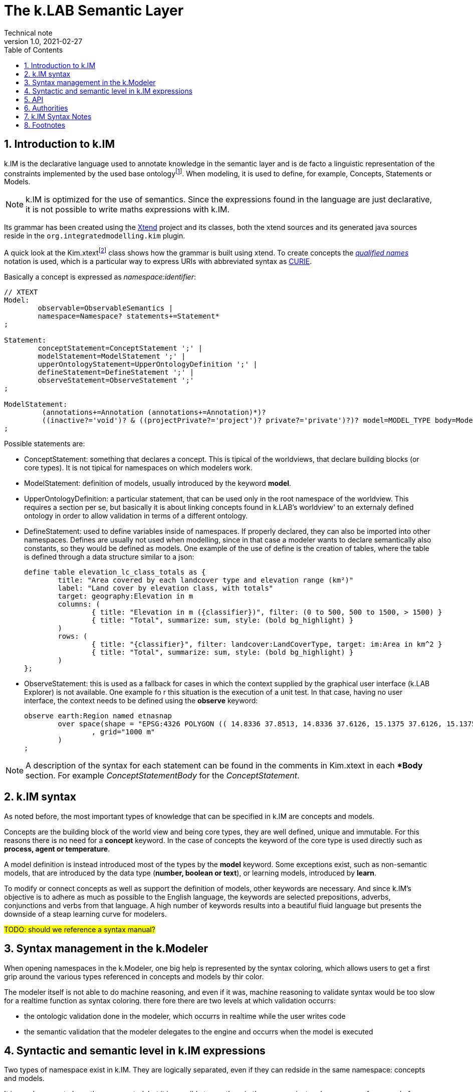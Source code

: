 = The k.LAB Semantic Layer
Technical note
v1.0, 2021-02-27
:doctype: article
:description: The Semantic Layer
:kl: k.LAB
:kmod: k.Modeler
:kact: k.Actors
:keng: k.LAB Engine
:knod: k.LAB Node
:kim: k.IM
:ked: k.LAB Resource Editor
:kex: k.LAB Explorer
:pex: Project Explorer
:encoding: utf-8
:lang: en
:title-page:
:toc: left
:toclevels: 5
:sectnums:
:sectnumlevels: 5
:numbered:
:experimental:
:reproducible:
:icons: font
:listing-caption: Listing
:sectnums:
:autofit-option:
:mdash: &#8212;
:language: asciidoc
:source-highlighter: highlightjs
:highlightjs-languages: groovy, java
ifdef::backend-pdf[]
:title-logo-image: image:resources_handling/imgs/KLAB_LOGO.png[align=center]
endif::[]
:stem:

<<<

## Introduction to {kim}

{kim} is the declarative language used to annotate knowledge in the semantic layer and is de facto a linguistic representation of the constraints implemented by the used base ontologyfootnote:[The base ontology can be found in the resources of the engine plugin in _klab.engine/src/main/resources/knowledge_ as a set of owl files.].
When modeling, it is used to define, for example, Concepts, Statements or Models. 

NOTE: {kim} is optimized for the use of semantics. Since the expressions found in the language are just declarative, it is not possible to write maths expressions with {kim}.

Its grammar has been created using the https://www.eclipse.org/xtend/[Xtend] project and its classes, both the xtend sources and its generated java sources reside in the `org.integratedmodelling.kim` plugin.

A quick look at the Kim.xtextfootnote:[org.integratedmodelling.kim/src/org/integratedmodelling/kim/Kim.xtext] class shows how the grammar is built using xtend.
To create concepts the https://en.wikipedia.org/wiki/QName[_qualified names_] notation is used, which is a particular way to express URIs with abbreviated syntax as https://en.wikipedia.org/wiki/CURIE[CURIE].

Basically a concept is expressed as _namespace:identifier_:

[source]
----
// XTEXT
Model:
	observable=ObservableSemantics |
	namespace=Namespace? statements+=Statement*
;

Statement:
	conceptStatement=ConceptStatement ';' |
	modelStatement=ModelStatement ';' |
	upperOntologyStatement=UpperOntologyDefinition ';' |
	defineStatement=DefineStatement ';' |
	observeStatement=ObserveStatement ';' 
;

ModelStatement:
	 (annotations+=Annotation (annotations+=Annotation)*)? 
	 ((inactive?='void')? & ((projectPrivate?='project')? private?='private')?)? model=MODEL_TYPE body=ModelBodyStatement
;
----

Possible statements are:

* ConceptStatement: something that declares a concept. This is tipical of the worldviews, that declare building blocks (or core types). It is not tipical for namespaces on which modelers work. 
* ModelStatement: definition of models, usually introduced by the keyword **model**.
* UpperOntologyDefinition: a particular statement, that can be used only in the root namespace of the worldview. This requires a section per se, but basically it is about linking concepts found in {kl}'s worldview' to an externaly defined ontology in order to allow validation in terms of a different ontology.
* DefineStatement: used to define variables inside of namespaces. If properly declared, they can also be imported into other namespaces. Defines are usually not used when modelling, since in that case a modeler wants to declare semantically also constants, so they would be defined as models. One example of the use of define is the creation of tables, where the table is defined through a data structure similar to a json:
+
--
[source,java,linenums]
----
define table elevation_lc_class_totals as {
	title: "Area covered by each landcover type and elevation range (km²)"
	label: "Land cover by elevation class, with totals"
	target: geography:Elevation in m
	columns: (
		{ title: "Elevation in m ({classifier})", filter: (0 to 500, 500 to 1500, > 1500) }
		{ title: "Total", summarize: sum, style: (bold bg_highlight) }
	)
	rows: (
		{ title: "{classifier}", filter: landcover:LandCoverType, target: im:Area in km^2 }
		{ title: "Total", summarize: sum, style: (bold bg_highlight) }
	)
};
----
--
* ObserveStatement: this is used as a fallback for cases in which the context supplied by the graphical user interface ({kex}) is not available. One example fo r this situation is the execution of a unit test. In that case, having no user interface, the context needs to be defined using the **observe** keyword:
+
--
[source,java,linenums]
----
observe earth:Region named etnasnap
	over space(shape = "EPSG:4326 POLYGON (( 14.8336 37.8513, 14.8336 37.6126, 15.1375 37.6126, 15.1375 37.8513, 14.8336 37.8513 ))" 
		, grid="1000 m"  
	)
;
----
--

NOTE: A description of the syntax for each statement can be found in the comments in Kim.xtext in each ***Body** section. For example _ConceptStatementBody_ for the _ConceptStatement_.

## {kim} syntax

As noted before, the most important types of knowledge that can be specified in {kim} are concepts and models.

Concepts are the building block of the world view and being core types, they are well defined, unique and immutable. For this reasons there is no need for a **concept** keyword. In the case of concepts the keyword of the core type is used directly such as **process, agent or temperature**.

A model definition is instead introduced most of the types by the **model** keyword. Some exceptions exist, such as non-semantic models, that are introduced by the data type (**number, boolean or text**), or learning models, introduced by **learn**.

To modify or connect concepts as well as support the definition of models, other keywords are necessary. And since {kim}'s objective is to adhere as much as possible to the English language, the keywords are selected prepositions, adverbs, conjunctions and verbs from that language. A high number of keywords results into a beautiful fluid language but presents the downside of a steap learning curve for modelers. 

#TODO: should we reference a syntax manual?#



## Syntax management in the {kmod}

When opening namespaces in the {kmod}, one big help is represented by the syntax coloring, which allows users to get a first grip around the various types referenced in concepts and models by thir color. 

The modeler itself is not able to do machine reasoning, and even if it was, machine reasoning to validate syntax would be too slow for a realtime function as syntax coloring. there fore there are two levels at which validation occurrs:

* the ontologic validation done in the modeler, which occurrs in realtime while the user writes code
* the semantic validation that the modeler delegates to the engine and occurrs when the model is executed




## Syntactic and semantic level in {kim} expressions

Two types of namespace exist in {kim}. They are logically separated, even if they can redside in the same namespace: concepts and models. 

It is good manner to keep these separated, but it is possible to use them in the same project and namespace, for example for testing purposes.

In fact:

* concepts could be seen as the building blocks. They are carfully designed and thought by communities and are shared between them. They are usually synchronized in order to be used to build models on top of them. An example is the worldview of {kl}.
* models #TODO: DESCRIBE THEM IN THIS CONTEXT#

Concepts that use concepts from other namespaces, as for example in this case the reference to the _chemistry_ namespace

[source,java,linenums]
----
abstract identity Nutrient 
	"Any chemical element or compound that is necessary to the ontogenesis of an
	 individual."
	is chemistry:ChemicalSpecies;
----

need to be declared in the namespace definition through the **using** keyworld:

[source,java,linenums]
----
namespace biology
	"Fundamental biological concepts and relationships."
	using im, physical, chemistry
	in domain im:Nature
;
----

A workspace, which is an aggregation of projects, is loaded as a whole, preprocessing and loading the contained namespaces in order of dependencies. For this reason declaring dependencies is normally necessary. But given that

* the worldview is a particular workspace that is loaded before the others and assures to contain only concepts
* models can't have dependencies from each other by design

concepts need to make sure to obey to the laws of dependency declaration, while models do not need to, since all the concepts have already been already loaded when they are referenced.

An exeption to the above would be the case in which a modeler defines a new concept in her/his local namespace together with a model and later on needs to reference that concept in a different namespace for another model. In that case the namespace import is necessary. This is legal, but should be avoided and left only to particular cases, one being the writing of unit tests.



## API

#TODO#

Look at API class that contains all the possible API calls.



## Authorities

#TODO#

Notes:

* authorities are annotated with ```@Authority```
* example IUPAC: `org.integratedmodelling.authorities.iupac.IUPACAuthority`
* the authority service makes them available throughout the system (`org.integratedmodelling.klab.api.services.IAuthorityService`). 
* the main implementation is `org.integratedmodelling.klab.Authorities`, authorities are collected on object instantiation
* `org.integratedmodelling.klab.owl.OWL` should make use of it, #but I could not find how.# 
 

## {kim} Syntax Notes


* use camelcase for ids of concepts
* use lowercase for namespaces
** uppercase namespaces are authorities (ex. **IUPAC**:Water)


## Footnotes


Minute 3.55


